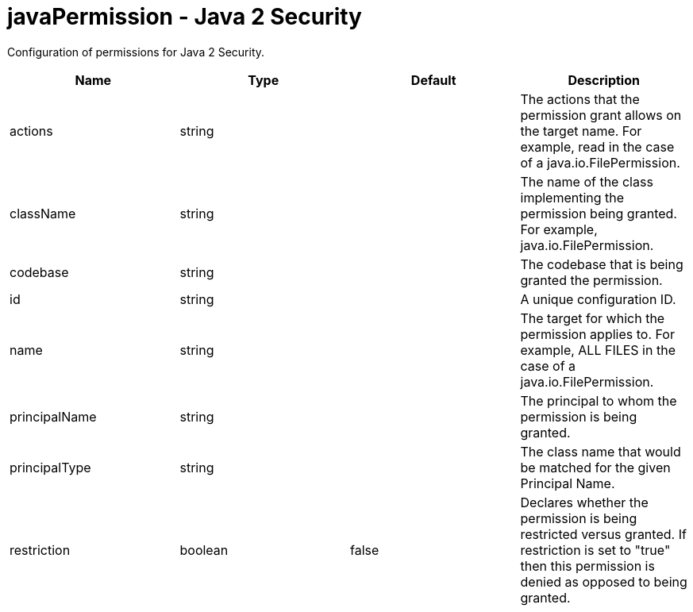 :page-layout: config
= +javaPermission - Java 2 Security+
:stylesheet: ../config.css
:linkcss: 
:nofooter: 

+Configuration of permissions for Java 2 Security.+

[cols="a,a,a,a",width="100%"]
|===
|Name|Type|Default|Description

|+actions+

|string

|

|+The actions that the permission grant allows on the target name.  For example, read in the case of a java.io.FilePermission.+

|+className+

|string

|

|+The name of the class implementing the permission being granted. For example, java.io.FilePermission.+

|+codebase+

|string

|

|+The codebase that is being granted the permission.+

|+id+

|string

|

|+A unique configuration ID.+

|+name+

|string

|

|+The target for which the permission applies to.  For example, ALL FILES in the case of a java.io.FilePermission.+

|+principalName+

|string

|

|+The principal to whom the permission is being granted.+

|+principalType+

|string

|

|+The class name that would be matched for the given Principal Name.+

|+restriction+

|boolean

|+false+

|+Declares whether the permission is being restricted versus granted.  If restriction is set to "true" then this permission is denied as opposed to being granted.+
|===
